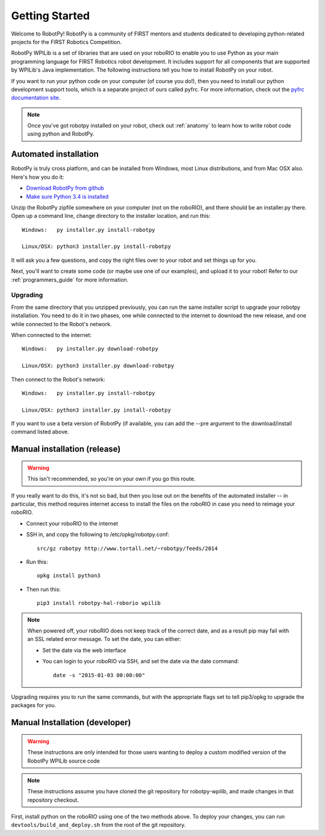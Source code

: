 
.. _getting_started:

Getting Started
===============

Welcome to RobotPy! RobotPy is a community of FIRST mentors and students
dedicated to developing python-related projects for the FIRST Robotics
Competition.

RobotPy WPILib is a set of libraries that are used on your roboRIO to
enable you to use Python as your main programming language for FIRST Robotics
robot development. It includes support for all components that are supported by
WPILib's Java implementation. The following instructions tell you how to
install RobotPy on your robot.

If you want to run your python code on your computer (of course you do!),
then you need to install our python development support tools, which is a
separate project of ours called pyfrc. For more information, check out the
`pyfrc documentation site <http://pyfrc.readthedocs.org/>`_.


.. note:: Once you've got robotpy installed on your robot, check out 
          :ref:`anatomy` to learn how to write robot code using python and
          RobotPy.


Automated installation
----------------------

RobotPy is truly cross platform, and can be installed from Windows, most Linux
distributions, and from Mac OSX also. Here's how you do it:

* `Download RobotPy from github <https://github.com/robotpy/robotpy-wpilib/releases>`_
* `Make sure Python 3.4 is installed <https://www.python.org/downloads/>`_

Unzip the RobotPy zipfile somewhere on your computer (not on the roboRIO),
and there should be an installer.py there. Open up a command line, change
directory to the installer location, and run this::

	Windows:   py installer.py install-robotpy
	
	Linux/OSX: python3 installer.py install-robotpy

It will ask you a few questions, and copy the right files over to your robot
and set things up for you. 

Next, you'll want to create some code (or maybe use one of our examples),
and upload it to your robot! Refer to our :ref:`programmers_guide` for more
information.

Upgrading
~~~~~~~~~

From the same directory that you unzipped previously, you can run the same 
installer script to upgrade your robotpy installation. You need to do it in
two phases, one while connected to the internet to download the new release,
and one while connected to the Robot's network.

When connected to the internet::

	Windows:   py installer.py download-robotpy
	
	Linux/OSX: python3 installer.py download-robotpy
	
Then connect to the Robot's network::

	Windows:   py installer.py install-robotpy
	
	Linux/OSX: python3 installer.py install-robotpy

If you want to use a beta version of RobotPy (if available, you can add the 
--pre argument to the download/install command listed above.


Manual installation (release)
-----------------------------

.. warning:: This isn't recommended, so you're on your own if you go this route.
             
If you really want to do this, it's not so bad, but then you lose out on
the benefits of the automated installer -- in particular, this method requires
internet access to install the files on the roboRIO in case you need to reimage
your roboRIO.

* Connect your roboRIO to the internet
* SSH in, and copy the following to /etc/opkg/robotpy.conf::

    src/gz robotpy http://www.tortall.net/~robotpy/feeds/2014
	
* Run this::

    opkg install python3
	
* Then run this::

    pip3 install robotpy-hal-roborio wpilib

.. note:: When powered off, your roboRIO does not keep track of the correct
          date, and as a result pip may fail with an SSL related error message.
          To set the date, you can either:

          * Set the date via the web interface 
          * You can login to your roboRIO via SSH, and set the date via the
            date command::

          		date -s "2015-01-03 00:00:00"

Upgrading requires you to run the same commands, but with the appropriate
flags set to tell pip3/opkg to upgrade the packages for you.

Manual Installation (developer)
-------------------------------

.. warning:: These instructions are only intended for those users wanting to deploy
             a custom modified version of the RobotPy WPILib source code

.. note:: These instructions assume you have cloned the git repository for robotpy-wpilib,
          and made changes in that repository checkout.

First, install python on the roboRIO using one of the two methods above. To deploy
your changes, you can run ``devtools/build_and_deploy.sh`` from the root of the
git repository.
